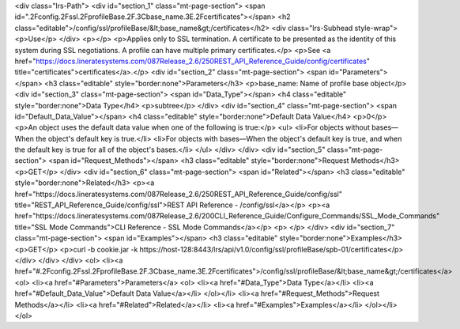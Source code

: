 <div class="lrs-Path">
<div id="section_1" class="mt-page-section">
<span id=".2Fconfig.2Fssl.2FprofileBase.2F.3Cbase_name.3E.2Fcertificates"></span>
<h2 class="editable">/config/ssl/profileBase/&lt;base_name&gt;/certificates</h2>
<div class="lrs-Subhead style-wrap">
<p>Use</p>
</div>
<p></p>
<p>Applies only to SSL termination. A certificate to be presented as the identity of this system during SSL negotiations. A profile can have multiple primary certificates.</p>
<p>See <a href="https://docs.lineratesystems.com/087Release_2.6/250REST_API_Reference_Guide/config/certificates" title="certificates">certificates</a>.</p>
<div id="section_2" class="mt-page-section">
<span id="Parameters"></span>
<h3 class="editable" style="border:none">Parameters</h3>
<p>base_name: Name of profile base object</p>
<div id="section_3" class="mt-page-section">
<span id="Data_Type"></span>
<h4 class="editable" style="border:none">Data Type</h4>
<p>subtree</p>
</div>
<div id="section_4" class="mt-page-section">
<span id="Default_Data_Value"></span>
<h4 class="editable" style="border:none">Default Data Value</h4>
<p>0</p>
<p>An object uses the default data value when one of the following is true:</p>
<ul>
<li>For objects without bases—When the object's default key is true.</li>
<li>For objects with bases—When the object's default key is true, and when the default key is true for all of the object's bases.</li>
</ul>
</div>
</div>
<div id="section_5" class="mt-page-section">
<span id="Request_Methods"></span>
<h3 class="editable" style="border:none">Request Methods</h3>
<p>GET</p>
</div>
<div id="section_6" class="mt-page-section">
<span id="Related"></span>
<h3 class="editable" style="border:none">Related</h3>
<p><a href="https://docs.lineratesystems.com/087Release_2.6/250REST_API_Reference_Guide/config/ssl" title="REST_API_Reference_Guide/config/ssl">REST API Reference - /config/ssl</a></p>
<p><a href="https://docs.lineratesystems.com/087Release_2.6/200CLI_Reference_Guide/Configure_Commands/SSL_Mode_Commands" title="SSL Mode Commands">CLI Reference - SSL Mode Commands</a></p>
<p> </p>
</div>
<div id="section_7" class="mt-page-section">
<span id="Examples"></span>
<h3 class="editable" style="border:none">Examples</h3>
<p>GET</p>
<p>curl -b cookie.jar -k https://host-128:8443/lrs/api/v1.0/config/ssl/profileBase/spb-01/certificates</p>
</div>
</div>
</div>
<ol>
<li><a href="#.2Fconfig.2Fssl.2FprofileBase.2F.3Cbase_name.3E.2Fcertificates">/config/ssl/profileBase/&lt;base_name&gt;/certificates</a>
<ol>
<li><a href="#Parameters">Parameters</a>
<ol>
<li><a href="#Data_Type">Data Type</a></li>
<li><a href="#Default_Data_Value">Default Data Value</a></li>
</ol></li>
<li><a href="#Request_Methods">Request Methods</a></li>
<li><a href="#Related">Related</a></li>
<li><a href="#Examples">Examples</a></li>
</ol></li>
</ol>
